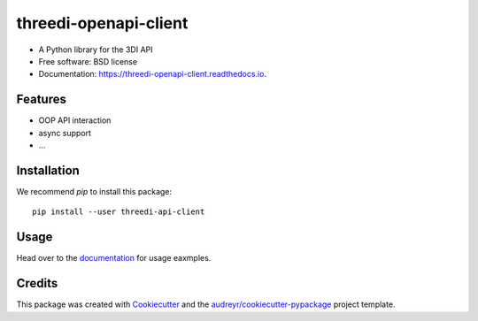 ======================
threedi-openapi-client
======================


.. image:: https://img.shields.io/pypi/v/threedi_openapi_client.svg
        :target: https://pypi.python.org/pypi/threedi_openapi_client

.. image:: https://img.shields.io/travis/larsclaussen/threedi_openapi_client.svg
        :target: https://travis-ci.org/larsclaussen/threedi_openapi_client

.. image:: https://readthedocs.org/projects/threedi-openapi-client/badge/?version=latest
        :target: https://threedi-openapi-client.readthedocs.io/en/latest/?badge=latest
        :alt: Documentation Status


.. image:: https://pyup.io/repos/github/larsclaussen/threedi_openapi_client/shield.svg
     :target: https://pyup.io/repos/github/larsclaussen/threedi_openapi_client/
     :alt: Updates



* A Python library for the 3DI API 


* Free software: BSD license
* Documentation: https://threedi-openapi-client.readthedocs.io.


Features
--------

* OOP API interaction
* async support
* ...


Installation
------------

We recommend `pip` to install this package:: 

    pip install --user threedi-api-client  


Usage
-----

Head over to the `documentation`_  for usage eaxmples.

.. _documentation: https://nens.github.io/threedi-openapi-client/


Credits
-------

This package was created with Cookiecutter_ and the `audreyr/cookiecutter-pypackage`_ project template.

.. _Cookiecutter: https://github.com/audreyr/cookiecutter
.. _`audreyr/cookiecutter-pypackage`: https://github.com/audreyr/cookiecutter-pypackage
